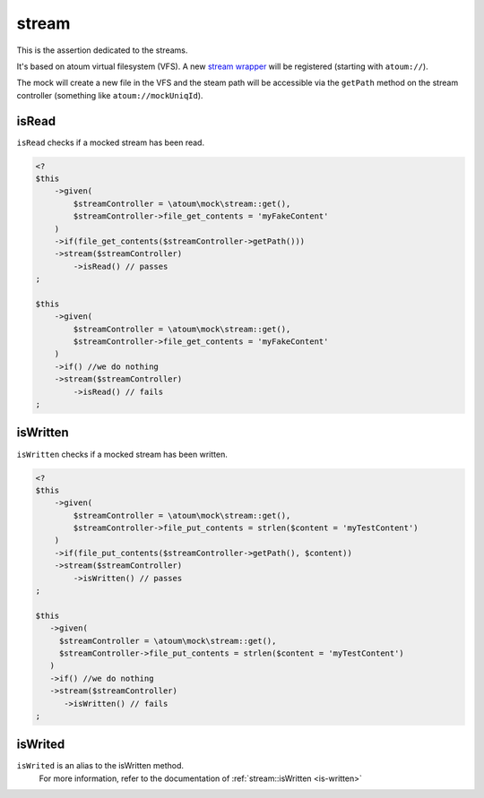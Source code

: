 .. _stream-anchor:

stream
******

This is the assertion dedicated to the streams.

It's based on atoum virtual filesystem (VFS). A new `stream wrapper <http://php.net/streamWrapper>`_ will be registered (starting with ``atoum://``).

The mock will create a new file in the VFS and the steam path will be accessible via the ``getPath`` method on the stream controller (something like ``atoum://mockUniqId``).

.. _is-read:

isRead
======

``isRead`` checks if a mocked stream has been read.

.. code-block:: php

   <?
   $this
       ->given(
           $streamController = \atoum\mock\stream::get(),
           $streamController->file_get_contents = 'myFakeContent'
       )
       ->if(file_get_contents($streamController->getPath()))
       ->stream($streamController)
           ->isRead() // passes
   ;

   $this
       ->given(
           $streamController = \atoum\mock\stream::get(),
           $streamController->file_get_contents = 'myFakeContent'
       )
       ->if() //we do nothing
       ->stream($streamController)
           ->isRead() // fails
   ;


.. _is-written:

isWritten
=========

``isWritten`` checks if a mocked stream has been written.

.. code-block:: php

   <?
   $this
       ->given(
           $streamController = \atoum\mock\stream::get(),
           $streamController->file_put_contents = strlen($content = 'myTestContent')
       )
       ->if(file_put_contents($streamController->getPath(), $content))
       ->stream($streamController)
           ->isWritten() // passes
   ;

   $this
      ->given(
        $streamController = \atoum\mock\stream::get(),
        $streamController->file_put_contents = strlen($content = 'myTestContent')
      )
      ->if() //we do nothing
      ->stream($streamController)
         ->isWritten() // fails
   ;


.. _is-writed:

isWrited
========

.. hint::
``isWrited`` is an alias to the isWritten method.
   For more information, refer to the documentation of :ref:`stream::isWritten <is-written>`

